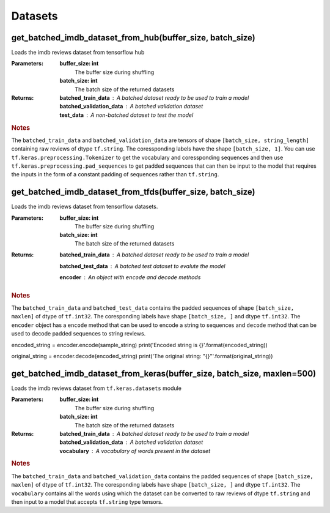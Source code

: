 ********
Datasets
********

##########################################################
get_batched_imdb_dataset_from_hub(buffer_size, batch_size)
##########################################################

Loads the imdb reviews dataset from tensorflow hub


:Parameters:

    **buffer_size: int**
        The buffer size during shuffling

    **batch_size: int**
        The batch size of the returned datasets

:Returns:

    **batched_train_data** : A batched dataset ready to be used to train a model
        ..

    **batched_validation_data** : A batched validation dataset
        ..

    **test_data** : A non-batched dataset to test the model
        ..








.. rubric:: Notes

The ``batched_train_data`` and ``batched_validation_data`` are tensors
of shape ``[batch_size, string_length]`` containing raw reviews of dtype
``tf.string``.  The coressponding labels have the shape ``[batch_size, 1]``.
You can use ``tf.keras.preprocessing.Tokenizer`` to get the vocabulary
and coressponding sequences and then use ``tf.keras.preprocessing.pad_sequences``
to get padded sequences that can then be input to the model that requires the
inputs in the form of a constant padding of sequences rather than ``tf.string``.


###########################################################
get_batched_imdb_dataset_from_tfds(buffer_size, batch_size)
###########################################################


Loads the imdb reviews dataset from tensorflow datasets.


:Parameters:

    **buffer_size: int**
        The buffer size during shuffling

    **batch_size: int**
        The batch size of the returned datasets

:Returns:

    **batched_train_data** : A batched dataset ready to be used to train a model
        ..

    **batched_test_data** : A batched test dataset to evalute the model
        ..

    **encoder** : An object with ``encode`` and ``decode`` methods
        ..








.. rubric:: Notes

The ``batched_train_data`` and ``batched_test_data`` contains the padded
sequences of shape ``[batch_size, maxlen]`` of dtype of ``tf.int32``. The coresponding
labels have shape ``[batch_size, ]`` and dtype ``tf.int32``. The ``encoder`` object has
a ``encode`` method that can be used to encode a string to sequences and ``decode`` method
that can be used to decode padded sequences to string reviews.

.. code_block::

encoded_string = encoder.encode(sample_string)
print('Encoded string is {}'.format(encoded_string))

original_string = encoder.decode(encoded_string)
print('The original string: "{}"'.format(original_string))


########################################################################
get_batched_imdb_dataset_from_keras(buffer_size, batch_size, maxlen=500)
########################################################################


Loads the imdb reviews dataset from ``tf.keras.datasets`` module


:Parameters:

    **buffer_size: int**
        The buffer size during shuffling

    **batch_size: int**
        The batch size of the returned datasets

:Returns:

    **batched_train_data** : A batched dataset ready to be used to train a model
        ..

    **batched_validation_data** : A batched validation dataset
        ..

    **vocabulary** : A vocabulary of words present in the dataset
        ..








.. rubric:: Notes

The ``batched_train_data`` and ``batched_validation_data`` contains the padded
sequences of shape ``[batch_size, maxlen]`` of dtype of ``tf.int32``. The coresponding
labels have shape ``[batch_size, ]`` and dtype ``tf.int32``. The ``vocabulary`` contains
all the words  using which the dataset can be converted to raw reviews of dtype
``tf.string`` and then input to a model that accepts ``tf.string`` type tensors.





